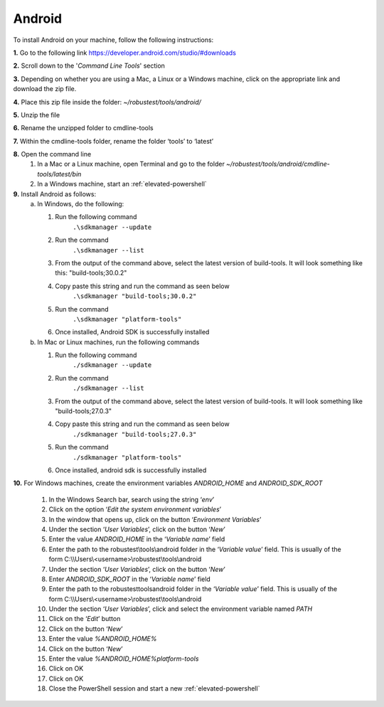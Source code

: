 .. _install-android:

Android
=======

.. role:: bolditalic
  :class: bolditalic

.. role:: underline
  :class: underline


To install Android on your machine, follow the following instructions:

.. raw:: html

   <div class="config-generator-placeholder" data-type="installation-checklist"></div>

**1.** Go to the following link `<https://developer.android.com/studio/#downloads>`_
   
**2.** Scroll down to the '*Command Line Tools*' section
   
**3.** Depending on whether you are using a Mac, a Linux or a Windows machine, click on the appropriate link and download the zip file.
   
**4.** Place this zip file inside the folder: *~/robustest/tools/android/*  
   
**5.** Unzip the file
   
**6.** Rename the unzipped folder to cmdline-tools
   
**7.** Within the cmdline-tools folder, rename the folder ‘tools’ to ‘latest’
   
**8.** Open the command line
   1. In a Mac or a Linux machine, open Terminal and go to the folder *~/robustest/tools/android/cmdline-tools/latest/bin*
   2. In a Windows machine, start an :ref:`elevated-powershell`
   
**9.** Install Android as follows: 
   a. In Windows, do the following:

      1. Run the following command	
           ``.\sdkmanager --update``
      2. Run the command
           ``.\sdkmanager --list``
      3. From the output of the command above, select the latest version of build-tools. It will look something like this: "build-tools;30.0.2"
      4. Copy paste this string and run the command as seen below
           ``.\sdkmanager "build-tools;30.0.2"``	
      5. Run the command
           ``.\sdkmanager "platform-tools"``
      6. Once installed, Android SDK is successfully installed

   b. In Mac or Linux machines, run the following commands

      1. Run the following command
           ``./sdkmanager --update``
      2. Run the command
           ``./sdkmanager --list``
      3. From the output of the command above, select the latest version of build-tools. It will look something like "build-tools;27.0.3"
      4. Copy paste this string and run the command as seen below
           ``./sdkmanager "build-tools;27.0.3"``	
      5. Run the command
           ``./sdkmanager "platform-tools"``
      6. Once installed, android sdk is successfully installed
  
**10.** For Windows machines, create the environment variables *ANDROID_HOME* and *ANDROID_SDK_ROOT*

   1. In the Windows Search bar, search using the string ‘*env*’

   2. Click on the option ‘*Edit the system environment variables*’

   3. In the window that opens up, click on the button ‘*Environment Variables*’

   4. Under the section ‘*User Variables*’, click on the button ‘*New*’

   5. Enter the value *ANDROID_HOME* in the ‘*Variable name*’ field

   6. Enter the path to the robustest\\tools\\android folder in the ‘*Variable value*’ field. This is usually of the form C:\\\\Users\\<username>\\robustest\\tools\\android

   7. Under the section ‘*User Variables*’, click on the button ‘*New*’

   8. Enter *ANDROID_SDK_ROOT* in the ‘*Variable name*’ field

   9. Enter the path to the robustest\tools\android folder in the ‘*Variable value*’ field. This is usually of the form C:\\\\Users\\<username>\\robustest\\tools\\android

   10. Under the section ‘*User Variables*’, click and select the environment variable named *PATH* 

   11. Click on the ‘*Edit*’ button

   12. Click on the button ‘*New*’

   13. Enter the value *%ANDROID_HOME%*

   14. Click on the button ‘*New*’

   15. Enter the value *%ANDROID_HOME%\platform-tools*

   16. Click on OK

   17. Click on OK

   18. Close the PowerShell session and start a new :ref:`elevated-powershell` 